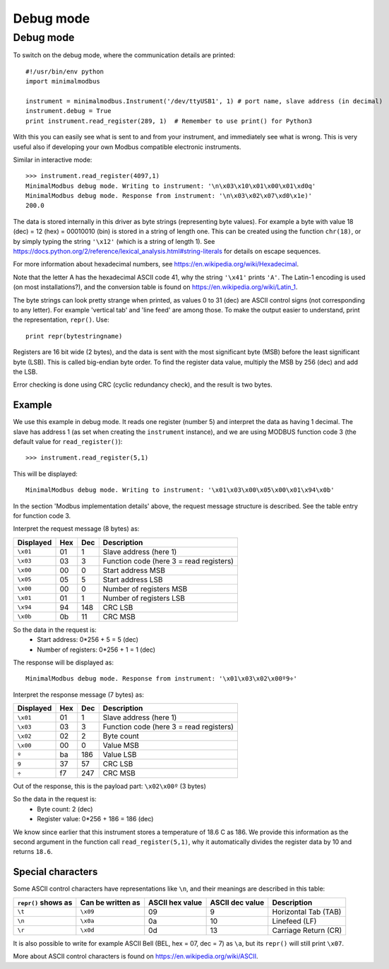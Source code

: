 ==========
Debug mode
==========

   
Debug mode
----------
To switch on the debug mode, where the communication details are printed::

    #!/usr/bin/env python
    import minimalmodbus

    instrument = minimalmodbus.Instrument('/dev/ttyUSB1', 1) # port name, slave address (in decimal)
    instrument.debug = True
    print instrument.read_register(289, 1)  # Remember to use print() for Python3

With this you can easily see what is sent to and from your instrument, and immediately see what is wrong. 
This is very useful also if developing your own Modbus compatible electronic instruments.

Similar in interactive mode::

    >>> instrument.read_register(4097,1)
    MinimalModbus debug mode. Writing to instrument: '\n\x03\x10\x01\x00\x01\xd0q'
    MinimalModbus debug mode. Response from instrument: '\n\x03\x02\x07\xd0\x1e)'
    200.0

The data is stored internally in this driver as byte strings (representing byte values). 
For example a byte with value 18 (dec) = 12 (hex) = 00010010 (bin) is stored in a string of length one.
This can be created using the function ``chr(18)``, or by simply typing the 
string ``'\x12'`` (which is a string of length 1). See 
https://docs.python.org/2/reference/lexical_analysis.html#string-literals for details on escape sequences.

For more information about hexadecimal numbers, see https://en.wikipedia.org/wiki/Hexadecimal.

Note that the letter A has the hexadecimal ASCII code 41, why the string ``'\x41'`` prints ``'A'``. 
The Latin-1 encoding is used (on most installations?), and the conversion table is found on 
https://en.wikipedia.org/wiki/Latin_1.

The byte strings can look pretty strange when printed, as values 0 to 31 (dec) are
ASCII control signs (not corresponding to any letter). For example 'vertical tab' 
and 'line feed' are among those. To make the output easier to understand, print the representation, ``repr()``. Use::

    print repr(bytestringname)

Registers are 16 bit wide (2 bytes), and the data is sent with the most 
significant byte (MSB) before the least significant byte (LSB). This is 
called big-endian byte order. To find the register data value, multiply the 
MSB by 256 (dec) and add the LSB.

Error checking is done using CRC (cyclic redundancy check), and the result is two bytes.

Example
````````
We use this example in debug mode. It reads one register (number 5) and 
interpret the data as having 1 decimal. The slave has address 1 (as set 
when creating the ``instrument`` instance), and we are using MODBUS 
function code 3 (the default value for ``read_register()``)::

    >>> instrument.read_register(5,1)
    
This will be displayed::

    MinimalModbus debug mode. Writing to instrument: '\x01\x03\x00\x05\x00\x01\x94\x0b'

In the section 'Modbus implementation details' above, the request message 
structure is described. See the table entry for function code 3.

Interpret the request message (8 bytes) as:

========= ==== ==== ============
Displayed  Hex  Dec  Description
========= ==== ==== ============
``\x01``  01   1    Slave address (here 1)
``\x03``  03   3    Function code (here 3 = read registers)
``\x00``  00   0    Start address MSB
``\x05``  05   5    Start address LSB
``\x00``  00   0    Number of registers MSB
``\x01``  01   1    Number of registers LSB
``\x94``  94   148  CRC LSB
``\x0b``  0b   11   CRC MSB
========= ==== ==== ============

So the data in the request is:
  * Start address: 0*256 + 5 = 5 (dec)
  * Number of registers: 0*256 + 1 = 1 (dec)

The response will be displayed as::

    MinimalModbus debug mode. Response from instrument: '\x01\x03\x02\x00º9÷'

Interpret the response message (7 bytes) as:

========= ==== ==== ============
Displayed  Hex  Dec  Description
========= ==== ==== ============
``\x01``  01   1    Slave address (here 1)
``\x03``  03   3    Function code (here 3 = read registers)
``\x02``  02   2    Byte count
``\x00``  00   0    Value MSB
``º``     ba   186  Value LSB
``9``     37   57   CRC LSB
``÷``     f7   247  CRC MSB
========= ==== ==== ============

Out of the response, this is the payload part: ``\x02\x00º`` (3 bytes)

So the data in the request is:
  * Byte count: 2 (dec)
  * Register value: 0*256 + 186 = 186 (dec)

We know since earlier that this instrument stores a temperature of 18.6 C as 186. 
We provide this information as the second argument in the function call ``read_register(5,1)``, 
why it automatically divides the register data by 10 and returns ``18.6``.


Special characters
``````````````````
Some ASCII control characters have representations like ``\n``, 
and their meanings are described in this table:

=================== ================= =============== =============== ======================
``repr()`` shows as Can be written as ASCII hex value ASCII dec value Description
=================== ================= =============== =============== ======================
``\t``              ``\x09``           09              9               Horizontal Tab (TAB)
``\n``              ``\x0a``           0a              10              Linefeed (LF)
``\r``              ``\x0d``           0d              13              Carriage Return (CR)
=================== ================= =============== =============== ======================

It is also possible to write for example ASCII Bell (BEL, hex = 07, dec = 7) 
as ``\a``, but its ``repr()`` will still print ``\x07``.

More about ASCII control characters is found on https://en.wikipedia.org/wiki/ASCII.

